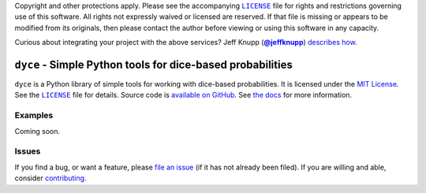 .. -*- encoding: utf-8 -*-
    !!!!!!!!!!!!!!!!!!!!!!!!!!!!!!!!!!!!!!!!!!!!!!!!!!!!!!!!!!!!!!!!!!!!
    !!!!!!!!!!!!!!! IMPORTANT: READ THIS BEFORE EDITING! !!!!!!!!!!!!!!!
    !!!!!!!!!!!!!!!!!!!!!!!!!!!!!!!!!!!!!!!!!!!!!!!!!!!!!!!!!!!!!!!!!!!!
    Please keep each sentence on its own unwrapped line.
    It looks like crap in a text editor, but it has no effect on rendering, and it allows much more useful diffs.
    Thank you!

    WARNING: THIS DOCUMENT MUST BE SELF-CONTAINED.
    ALL LINKS MUST BE ABSOLUTE.
    This file is used on GitHub and PyPi (via setup.py).
    There is no guarantee that other docs/resources will be available where this content is displayed.

Copyright and other protections apply.
Please see the accompanying |LICENSE|_ file for rights and restrictions governing use of this software.
All rights not expressly waived or licensed are reserved.
If that file is missing or appears to be modified from its originals, then please contact the author before viewing or using this software in any capacity.

.. |LICENSE| replace:: ``LICENSE``
.. _`LICENSE`: https://dyce.readthedocs.org/en/master/LICENSE.html

.. image:: https://travis-ci.org/posita/dyce.svg?branch=master
   :target: https://travis-ci.org/posita/dyce?branch=master
   :alt: [Build Status]

Curious about integrating your project with the above services?
Jeff Knupp (|@jeffknupp|_) `describes how <https://www.jeffknupp.com/blog/2013/08/16/open-sourcing-a-python-project-the-right-way/>`__.

.. |@jeffknupp| replace:: **@jeffknupp**
.. _`@jeffknupp`: https://github.com/jeffknupp

``dyce`` - Simple Python tools for dice-based probabilities
===========================================================

.. image:: https://img.shields.io/pypi/v/dyce.svg
   :target: https://pypi.python.org/pypi/dyce
   :alt: [master Version]

.. image:: https://readthedocs.org/projects/dyce/badge/?version=master
   :target: https://dyce.readthedocs.org/en/master/
   :alt: [master Documentation]

.. image:: https://img.shields.io/pypi/l/dyce.svg
   :target: http://opensource.org/licenses/MIT
   :alt: [master License]

.. image:: https://img.shields.io/pypi/pyversions/dyce.svg
   :target: https://pypi.python.org/pypi/dyce
   :alt: [master Supported Python Versions]

.. image:: https://img.shields.io/pypi/implementation/dyce.svg
   :target: https://pypi.python.org/pypi/dyce
   :alt: [master Supported Python Implementations]

.. image:: https://img.shields.io/pypi/status/dyce.svg
   :target: https://pypi.python.org/pypi/dyce
   :alt: [master Development Stage]

..

``dyce`` is a Python library of simple tools for working with dice-based probabilities.
It is licensed under the `MIT License <https://opensource.org/licenses/MIT>`_.
See the |LICENSE|_ file for details.
Source code is `available on GitHub <https://github.com/posita/dyce>`__.
See `the docs <https://dyce.readthedocs.org/en/master/>`__ for more information.

Examples
--------

.. TODO

Coming soon.

Issues
------

If you find a bug, or want a feature, please `file an issue <https://github.com/posita/dyce/issues>`__ (if it has not already been filed).
If you are willing and able, consider `contributing <https://dyce.readthedocs.org/en/master/contrib.html>`__.
